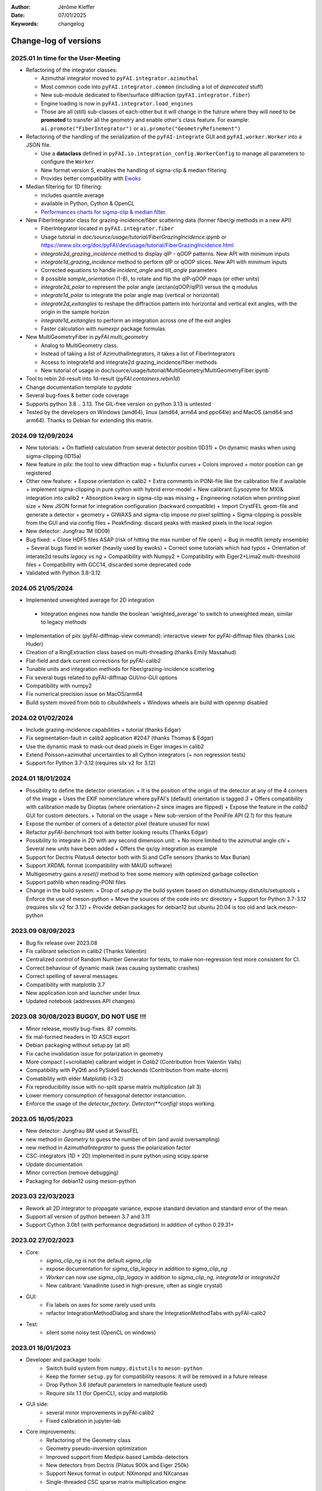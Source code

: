 :Author: Jérôme Kieffer
:Date: 07/01/2025
:Keywords: changelog

Change-log of versions
======================

2025.01 In time for the User-Meeting
------------------------------------

- Refactoring of the integrator classes:

  * Azimuthal integrator moved to ``pyFAI.integrator.azimuthal``
  * Most common code into ``pyFAI.integrator.common`` (including a lot of *deprecated* stuff)
  * New sub-module dedicated to fiber/surface diffraction (``pyFAI.integrator.fiber``)
  * Engine loading is now in ``pyFAI.integrator.load_engines``
  * Those are all (still) sub-classes of each-other but it will change in the futrure where they will need to be **promoted** to transfer all the geometry and enable other's class feature. For example: ``ai.promote("FiberIntegrator")`` or ``ai.promote("GeometryRefinement")``

- Refactoring of the handling of the serialization of the ``pyFAI-integrate`` GUI and ``pyFAI.worker.Worker`` into a JSON file.

  * Use a **dataclass** defined in ``pyFAI.io.integration_config.WorkerConfig`` to manage all parameters to configure the ``Worker``
  * New format version 5, enables the handling of sigma-clip & median filtering
  * Provides better compatibility with `Ewoks <https://ewoks.esrf.fr>`_

- Median filtering for 1D filtering:

  * includes quantile average
  * available in Python, Cython & OpenCL
  * `Performances charts for sigma-clip & median filter <https://github.com/silx-kit/pyFAI/blob/main/doc/source/usage/tutorial/AzimuthalFilter.ipynb>`_.

- New FiberIntegrator class for grazing-incidence/fiber scattering data (former fiber/gi methods in a new API)

  * FiberIntegrator located in ``pyFAI.integrator.fiber``
  * Usage tutorial in `doc/source/usage/tutorial/FiberGrazingIncidence.ipynb` or https://www.silx.org/doc/pyFAI/dev/usage/tutorial/FiberGrazingIncidence.html
  * `integrate2d_grazing_incidence` method to display qIP - qOOP patterns. New API with minimum inputs
  * `integrate1d_grazing_incidence` method to perform qIP or qOOP slices. New API with minimum inputs
  * Corrected equations to handle `incident_angle` and `tilt_angle` parameters
  * 8 possible `sample_orientation` (1-8), to rotate and flip the qIP-qOOP maps (or other units)
  * `integrate2d_polar` to represent the polar angle (arctan(qOOP/qIP)) versus the q modulus
  * `integrate1d_polar` to integrate the polar angle map (vertical or horizontal)
  * `integrate2d_exitangles` to reshape the diffraction pattern into horizontal and vertical exit angles, with the origin in the sample horizon
  * `integrate1d_exitangles` to perform an integration across one of the exit angles
  * Faster calculation with `numexpr` package formulas

- New MultiGeometryFiber in `pyFAI.multi_geometry`

  * Analog to MultiGeometry class.
  * Instead of taking a list of AzimuthalIntegrators, it takes a list of FiberIntegrators
  * Access to integrate1d and integrate2d grazing_incidence/fiber methods
  * New tutorial of usage in doc/source/usage/tutorial/MultiGeometry/MultiGeometryFiber.ipynb`

- Tool to rebin 2d-result into 1d-result (`pyFAI.containers.rebin1d`)
- Change documentation template to `pydata`
- Several bug-fixes & better code coverage
- Supports python 3.8 .. 3.13. The GIL-free version on python 3.13 is untested
- Tested by the developers on Windows (amd64), linux (amd64, arm64 and ppc64le) and MacOS (amd64 and arm64). Thanks to Debian for extending this matrix.

2024.09 12/09/2024
------------------
- New tutorials:
  + On flatfield calculation from several detector position (ID31)
  + On dynamic masks when using sigma-clipping (ID15a)
- New feature in pilx: the tool to view diffraction map
  + fix/unfix curves
  + Colors improved
  + motor position can ge registered
- Other new feature:
  + Expose orientation in calib2
  + Extra comments in PONI-file like the calibration file if available
  + implement sigma-clipping in pure cython with hybrid error-model
  + New calibrant (Lysozyme for MX)& integration into calib2
  + Absorption kwarg in sigma-clip was missing
  + Engineering notation when printing pixel size
  + New JSON format for integration configuration (backward compatible)
  + Import CrystFEL geom-file and generate a detector + geometry
  + GIWAXS and sigma-clip impose *no* pixel splitting
  + Sigma-clipping is possible from the GUI and via config files
  + Peakfinding: discard peaks with masked pixels in the local region
- New detector: Jungfrau 1M (ID09)
- Bug fixed:
  + Close HDF5 files ASAP (risk of hitting the max number of file open)
  + Bug in medfilt (empty ensemble)
  + Several bugs fixed in worker (heavily used by ewoks)
  + Correct some tutorials which had typos
  + Orientation of interate2d results *legacy* vs *ng*
  + Compatibility with Numpy2
  + Compatibility with Eiger2+Lima2 multi-threshold files
  + Compatibility with GCC14, discarded some deprecated code
- Validated with Python 3.8-3.12


2024.05 21/05/2024
------------------
- Implemented unweighted average for 2D integration
 + Integration engines now handle the boolean 'weighted_average' to switch to unweighted mean, similar to legacy methods
- Implementation of pilx (pyFAI-diffmap-view command): interactive viewer for pyFAI-diffmap files (thanks Loic Huder)
- Creation of a RingExtraction class based on multi-threading (thanks Emily Massahud)
- Flat-field and dark current corrections for pyFAI-calib2
- Tunable units and integration methods for fiber/grazing-incidence scattering
- Fix several bugs related to pyFAI-diffmap GUI/no-GUI options
- Compatibility with numpy2
- Fix numerical precision issue on MacOS/arm64
- Build system moved from bob to cibuildwheels
  + Windows wheels are build with openmp disabled

2024.02 01/02/2024
------------------
- Include grazing-incidence capabilities + tutorial (thanks Edgar)
- Fix segmentation-fault in calib2 application #2047 (thanks Thomas & Edgar)
- Use the dynamic mask to mask-out dead pixels in Eiger images in calib2
- Extend Poisson+azimuthal uncertainties to all Cython integrators (+ non regression tests)
- Support for Python 3.7-3.12 (requires silx v2 for 3.12)

2024.01 18/01/2024
------------------
- Possibility to define the detector orientation:
  + It is the position of the origin of the detector at any of the 4 corners of the image
  + Uses the EXIF nomenclature where pyFAI's (default) orientation is tagged *3*
  + Offers compatibility with calibration made by Dioptas (where orientation=2 since images are flipped)
  + Expose the feature in the `calib2` GUI for custom detectors.
  + Tutorial on the usage
  + New sub-version of the PoniFile API (2.1) for this feature
- Expose the number of corners of a detector pixel (feature unused for now)
- Refactor `pyFAI-benchmark` tool with better looking results (Thanks Edgar)
- Possibility to integrate in 2D with any second dimension unit:
  + No more limited to the azimuthal angle `chi`
  + Several new units have been added
  + Offers the qx/qy integration as example
- Support for Dectris Pilatus4 detector both with Si and CdTe sensors (thanks to Max Burian)
- Support XRDML format (compatibility with MAUD software)
- Multigeometry gains a `reset()` method to free some memory with optimized garbage collection
- Support pathlib when reading-PONI files
- Change in the build system:
  + Drop of `setup.py` the build system based on distutils/numpy.distutils/setuptools
  + Enforce the use of meson-python
  + Move the sources of the code into `src` directory
  + Support for Python 3.7-3.12 (requires silx v2 for 3.12)
  + Provide debian packages for debian12 but ubuntu 20.04 is too old and lack meson-python

2023.09 08/09/2023
------------------
- Bug fix release over 2023.08
- Fix calibrant selection in calib2 (Thanks Valentin)
- Centralized control of Random Number Generator for tests, to make non-regression test more consistent for CI.
- Correct behaviour of dynamic mask (was causing systematic crashes)
- Correct spelling of several messages.
- Compatibility with matplotlib 3.7
- New application icon and launcher under linux
- Updated notebook (addresses API changes)

2023.08 30/08/2023 BUGGY, DO NOT USE !!!
----------------------------------------
- Minor release, mostly bug-fixes. 87 commits.
- fix mal-formed headers in 1D ASCII export
- Debian packaging without setup.py (at all)
- Fix cache invalidation issue for polarization in geometry
- More compact (+scrollable) calibrant widget in `Calib2` (Contribution from Valentin Valls)
- Compatibility with PyQt6 and PySide6 bacckends (Contribution from malte-storm)
- Comatibility with elder Matplotlib (<3.2)
- Fix reproducibility issue with no-split sparse matrix multiplication (all 3)
- Lower memory consumption of hexagonal detector instanciation.
- Enforce the usage of the `detector_factory`. `Detector(**config)` stops working.

2023.05 16/05/2023
------------------
- New detector: Jungfrau 8M used at SwissFEL
- new method in `Geometry` to guess the number of bin (and avoid oversampling)
- new method in `AzimuthalIntegrator` to guess the polarization factor
- CSC-integrators (1D + 2D) implemented in pure python using scipy.sparse
- Update documentation
- Minor correction (remove debugging)
- Packaging for debian12 using meson-python

2023.03 22/03/2023
------------------
- Rework all 2D integrator to propagate variance, expose standard deviation and standard error of the mean.
- Support all version of python between 3.7 and 3.11
- Support Cython 3.0b1 (with performance degradation) in addition of cython 0.29.31+

2023.02 27/02/2023
------------------
- Core:
    + `sigma_clip_ng` is not the default `sigma_clip`
    + expose documentation for `sigma_clip_legacy` in addition to `sigma_clip_ng`
    + `Worker` can now use `sigma_clip_legacy` in addition to `sigma_clip_ng`, `integrate1d` or `integrate2d`
    + New calibrant: Vanadinite (used in high-presure, often as single crystal)
- GUI:
    + Fix labels on axes for some rarely used units
    + refactor IntegrationMethodDialog and share the IntegrationMethodTabs with pyFAI-calib2
- Test:
    + silent some noisy test (OpenCL on windows)

2023.01 16/01/2023
------------------
- Developer and packager tools:
    + Switch build system from ``numpy.distutils`` to ``meson-python``
    + Keep the former ``setup.py`` for compatibility reasons: it will be removed in a future release
    + Drop Python 3.6 (default parameters in namedtuple feature used)
    + Require silx 1.1 (for OpenCL), scipy and matplotlib
- GUI side:
    + several minor improvements in pyFAI-calib2
    + Fixed calibration in jupyter-lab
- Core improvements:
    + Refactoring of the Geometry class
    + Geometry pseudo-inversion optimization
    + Improved support from Medipix-based Lambda-detectors
    + New detectors from Dectris (Pilatus 900k and Eiger 250k)
    + Support Nexus format in output: NXmonpd and NXcansas
    + Single-threaded CSC sparse matrix multiplication engine
- Improved uncertainty propagation:
    + Refactor error model management (uses enum)
    + Hybrid error model (azimuthal for sigma-clipping but reports Poissonian noise)
    + Export peakfinder data to the CXI format (used by CrystFEL)
- Improvement in the doc:
    + Update installation instructions
    + Multi-threaded integration tutorial
    + GPU implementation tutorial
- Facts and figures:
    + 400+ commits, 100 PR
    +with the contribution of:
        Clemens Prescher,
        Elena Pascal,
        Jérôme Kieffer,
        Malte Storm,
        Marco Cammarata,
        Michael Hudson-Doyle,
        Picca Frédéric-Emmanuel,
        Rodrigo Telles,
        Thomas A Caswell,
        Tommaso Vinci,
        Valentin Valls,
        Wout de Nolf.

0.21.3 24/03/2022
-----------------
- Support hexagonal pixels in splitbbox and nosplit mode (collaboration with EuXFEL)
- Support extra dtype in OpenCL (contribution from Desy)
- Fix version of setuptools (enables to build pyFAI -> python 3.12)
- Support some of the Lambda detectors from XSpectrum (collaboration with Xmas)
- Restore back compatibility in histoBBox1d and histoBBox2d (contribution from NSLS-II)
- Fix bug in OpenCL distortion correction (collaboration with Soleil)
- Several other bugs fixed

0.21.2 03/02/2022
-----------------
Fix documentation of *sparsify-Bragg* and *peakfinder* CLI tools

0.21.1 02/02/2022
-----------------
Bug-fix release with:
- issue in propagated error not reported with certain engines
- diff_map tool can now perform 2D integration
- issue with dummy/dela_dummy in *Worker*
- fix improper reset of the integrator due to cabling issue inside AzimuthalIntegrator
- Remove deprecation warning about scipy
- Use *silx* for median-filter which is faster than scipy
- skip 3 tests which are known to be fragile on 32-bit platforms (spotted by debian on i386 and armel)

0.21.0 20/01/2022
-----------------
* One year of development: 523 commits, close to 100 pull-requests. +53000 lines of code and 20000 suppressed.
* Sigma-clipping allows separation of Bragg/amorphous signal:
    - Implementation in Python, Cython and OpenCL with poissonian and azimuthal error-model
    - Sparsification, compression of single crystal data
	- Application to peak-picking and quality assessement of SSX data
	- Analysis of grid-scan to find single crystal
	- Single pass variance propagation in azimuthal bin
	- Integration of the Jungfrau detector  (ID29)
* 2D integration:
	- New integrators with error propagation by default
	- Full pixel splitting in addition to BBox and no splitting
* Refactor of all LUT and CSR to share the same code base, makes tests more robust.
* Calibration of experimental setup using Jupyter notebooks
	- User interaction with plots in matplotlib (thanks Phil Hans)
	- Factorize code between `pyFAI-calib` and jupyter calibration
	- Tutorial as notebook and video recording
* Parallax correction for thick detector (still experimental, thanks to Vadim)
* Improved tutorial on detector geometry calibration (based on Kabsch alignment)
* Better performances on HPC nodes by limiting simple OpenMP to fewer cores
* Many improvement in test, typos fixed, doc ...
* Deprecate all legacy integrators since the new version sees its matrix complete.
* Supports Python 3.6 ... 3.10 under Windows, MacOS and Linux.

0.20.0 22/01/2021
-----------------
* One year of development, about 500 commits & 370 files modified.
* Generalization of the new generation 1D integrators (better error propagation)
* Sigma clipping and sparsification of single crystal data (OpenCL only)
* Fix issue introduced with the scipy 1.15 (constrained calibration broken)
* Improved distortion correction (also on GPU, ...)
* Major re-work of the documentation (thanks Thomas Kluyver and Loic Huder)
* Improve the calibration of Pilatus and Eiger detectors based on a grid of holes.
* New cylindrical detector from Rigaku
* Drop deprecated OpenCL integrator
* Support all Eiger2 detectors (thanks Clemens Weninger and Marie Ruat)
* CI: move to Gihub workflow and gitlab-runners (bob) for building (thanks Thomas Vincent).
* Build for debian 10 and 11 (also ubuntu 20.04), drop debian 9
* Remove Python2 related code
* Lower Numpy ABI dependency as much as possible (remains _distortion's C++ code)
* Drop tests for Python 3.5, checked on 3.9 as well.

0.19.0 31/01/2020
-----------------
* Minor revison with only 150 commits, mainly bug-fixes
* Improvement on the GUI with many small bug-fixes
* Support newer h5py (mode mandatory, [()], ...)
* Build for debian 10 and 11 (also ubuntu 20.04)
* Drop tests for Python 2 and 3.4, checked on 3.8
* Improved compatibility with ImageD11
* Use hdf5plugin to provide hdf5 io-filters in apps
* Rework diffraction mapping tools to use a worker
* New generation azimuthal integrator using CSR algorithm
  implemented in Python, Cython and OpenCL.
* Sigma-clipping implemented in OpenCL
* Publication on new generation integration, the GUI for
  calibration and the goniometers accepted in J. Synch. Rad.
  DOI: 10.1107/S1600577520000776
* A big thank to Florian from Germany, Bertrand from Xenocs,
  Alex from Soleil and Jon from ESRF for their contributions.

0.18.0 15/05/2019
-----------------
* Last release with Valentin as he finishes his contract soon
* almost 800 commits, 60 PR since the last release: this is a huge release !
* Major rework on all GUIs, mainly pyFAI-calib2 and pyFAI-integrate.
* Possibility to integrate image stacks (i.e. from HDF5), ...
* Rework the *method* to specify the algorithm, pixel splitting and implementation
  with sensible fall-backs. Also available via the different GUIs
* 3D visualization of detectors and experimental setup, useful for non flat detectors.
* `integrate1d_ng` is available with histogramming without pixel splitting in
  Python, Cython and OpenCL. Now, propagates the variance properly !
* IO sub-packages with associated refactoring for ponifile, json, ...
* Improved management of OpenMP: simplify the code for histograms.
* Improved geometry description and tutorial for writing exchange with other
  software (ImageD11, thanks to Carsten Detlefs).
* More reliable simple ellipse fitting with tests and doc.
* Better POCL integration (debugged on cuda, x87, Power9, ...)
* Rely on *silx* mechanics for the build, test, download, GUI, opencl ...
* Many new tutorials, now available on binder-hub: new calibrants, Pilatus calibration, ...
* Fix many issues reported in third-party software (Dioptas, ...)
* Drop support of debian8, Python 2.7 and Python 3.4 on all platforms.
  It is likely most functionalities still work but without guaranty.

0.17.0 19/12/2018
-----------------
* Only 200 commits in a couple of month, this is a small release
* Fix major bugs in pyFAI-calib2 (double validator, initial guess, ring position)
* Constrains have been added to the geometry fitting of pyFAI-calib2
* New pyFAI-integrate graphical application
* Much better support for user defined detector (HDF5)
* Start the rewrite of all integrators to allow proper error propagation (2D done)
* Factorize the preprocessing steps for many integrators
* Remove tons of code which has been deprecated for years in AzimuthalIntegrator
* Featuring contribution from Soleil and Berkeley
* Stop supporting Python2.7 on Windows (there won't be wheels!)
* All scripts are now using Python 3.x (x>=4)
* This is the last release supporting Python 2.7, 3.4 hence debian 8

0.16.0: 26/10/2018
------------------
* Almost 800 commits since 0.15 !
* Huge improvements on the graphical application for calibration
* New detector definition (with manufacturers)
* Improved tests: the GUI is now tested
* Preparation for changing all rebinning engines (see variance tutorials)
* Azimuthal integrators (and most other objects) are now serializable with Pickle
* New distortion correction using the SparseBuilder C++ code
* New PONI-file format (detector definition changed)
* Isocontour is now provided by *silx*
* Peak-picker clean up (better peak selection near gaps)
* new Goniometer refinement with enhanced rotation using Euler angles
* Updated documentation: new cookbooks and tutorials about:
  - The use of the calibration application (cookbook)
  - log-scale integration of SAXS data (notebook)
  - Variance propagation (notebook)


0.15.0: 01/02/2018
------------------
* 150 commits since last revision
* New tutorials on image inpainting, sensor thickness correction, ...
* Improve scripts
* Improve the new calibration GUI (pyFAI-calib2)
* Use scipy physical constants instead of hard-coded values
* Improved detector serialization and binning assessement
* Update documentation (images, better rendering of notebook & tutorials)
* Converge project with silx and fabio
* Remove generated rst- and C-files from repository
* This is the last version supporting python2.7

0.14.2: 14/09/2017
------------------
* Fix seg-fault with manylinux1 wheels, in fastcrc module (thanks Thomas)
* Fix Qt4-Qt5 compatibility (thanks Vadim)
* Easier to understand geometry transformation (thanks Jon)
* Lower memory consumption, better cache management
* Unified debian packaging working for 6->9
* New detector: Mythen & CirPad (thanks Fred)
* Clean up debug code which avoid to use pyFAI-calib2
* pyFAI-calib2 now expect fabio >= 0.5
* Fix issue with metadata saving in 1d
* Fix performance regression with pyopencl >2015.2 (Thanks Andreas)
* pyFAI saxs and waxs scripts guess now the binning of the detector (thanks Fred).

0.14.1: 25/07/2017
------------------
* Fixes Debian 7 and 8 packages

0.14.0: 20/07/2017
------------------
* Graphical user interface for calibration (pyFAI-calib2)
* Goniometer calibration tools and multi-geometry enhancements
* Integration scripts and averaging scripts are now able to normalize the data
  from monitors found in the header.
* Propagate metadata information as part of the integrated data
* Common pre-processing factorization on Python, Cython and OpenCL
* Test clean up and acceleration (avoid tests on too large images)
* Many new tutorials http://pyfai.readthedocs.io/en/latest/usage/tutorial/index.html
* New averaging / integration methods:
  - Azimuthal median filtering
  - Azimuthal trimmed mean
  - sigma-clipping on azimuthal angle
  - Radial averaging
* Diffraction image inpainting to fill-up the gaps with plausible values.
* This release correspond to 572 commits
* Change of license: now all pyFAI is MIT license.

0.13.0: 01/12/2016
------------------
* Global improvement of tests, packaging, code quality, documentation and project tools
* Scripts
    - Add support for multiframe formats on pyFAI-average
    - Add support for monitoring correction from header file (on pyFAI-average)
    - Add progressbar in the shell (on pyFAI-average and pyFAI-integrate)
    - Script drawMask_pymca is renamed into pyFAI-drawmask
    - Rework of the drawmask GUI using silx
    - pyFAI-drawmask do not have anymore hard dependency on PyMCA
    - pyFAI-integrate can now be used without qt dependency (--no-gui)
    - Fix the script to support both Python 2 and 3 (pyFAI-calib, pyFAI-benchmark)
    - Fix selection of units on diff-map (the user selection was not propagated)
* For users
    - More source code in MIT license
    - Update name and specification for cameras
    - Add cameras: Eiger500k, RaspberryPi5M, RaspberryPi8M
    - Fix Xpad S540 flat detector geometry
    - Fix definition of CeO2 calibrant
    - Add mask and flat on multi-geometry
    - Fix solid angle of the multi-geometry
    - Fix geometry processing for custom output space
    - Fix normalization factor and variance
    - Add support for Qt5
    - Add support for Debian 9 packaging
* For developers
    - Create common preprocessing for distortion correction
    - Create common image preprocessing using Cython (NaN filter, flatfield, dark, polarisation)
    - Refactoring of units module. It allows to register custom units.
    - Worker can now use Writer
    - Worker polarization argument is renamed into polarization_factor
    - Remove the dependency from python-fftw3, use numpy instead
    - Remove QtWebKit dependency
    - Fix un-correction of images using sparse matrix from scipy

0.12.0: 06/06/2016
------------------
* Continuous integration on linux, windows using Python 2.7 and 3.4+
* Drop support of Python 2.6, 3.2, 3.3 and debian6 packaging
* New radial output units: Reciprocal spacing squared and log(q) **ID02**
* GPU accelerate version of ai.separate (Bragg & amorphous) **ID13**
* Quantile filtering in pyFAI-average **ID02**
* New graphical application for diffraction imaging **ID21**
* Migrate to a common structure with *silx* (reorganize tests, benchmarks, ...)
* Extensions (binary sub-modules) have all been moved to *ext* directory
* Many improvements multigeometry integrators
* Compatibility with the copy module (copy.deepcopy) for azimuthal integrator **ID02**
* Distortion correction works also for non-contiguous detectors
* Update documentation and provide advanced tutorials:
    - Introduction to pyFAI using the jupyter notebook
    - detector calibration **ID15, BM02**
    - Correction of detector distortion, examples of pixel detectors.
    - calibrant calculation **ID30**
    - error handling **ID02, BM29**
* pyFAI-integrate can now be used with or without GUI
* Many new detectors (ADSC, Pilatus CdTe, Apex II, Pixium):
    - support for non-flat/curved detectors (Aarhus)
    - non-contiguous detectors (WOS Xpad)
* Include tests and benchmarking tools as part of the library
* Better testing.

0.11.0: 07/2015
---------------
* All calibrant from NIST are now available, + Nickel, Aluminum, ... with bibliographic references
* The Cell class helps defining new calibrants.
* OpenCL Bitonic sort (to be integrated into Bragg/Amorphous separation)
* Calib is available from the Python interface (procedural API), not only from the shell script.
* Many new options in calib for reset/assign/delete/validate/validate2/chiplot.
    - reset: set the detector, orthogonal, centered and at 10cm
    - assign: checks the assignment of groups of points to rings
    - delete: remove a group of peaks
    - validate: autocorrelation of images: error on the center
    - validate2:  autocorrelation of patterns at 180° apart: error on the center function of chi
    - chiplot: assesses the quality of control points of one/multiple rings.
* Fix the regression of the initial guess in calib (Thanks Jon Wright)
* New peak picking algorithm named "watershed" and based on inverse watershed for ridge recognition
* start factorizing cython regridding engines (work ongoing)
* Add "--poni" option for pyFAI-calib (Thanks Vadim Dyakin)
* Improved "guess_binning", especially for Perkin Elmer flat panel detectors.
* Support for non planar detectors like Curved Imaging plate developped at Aarhus
* Support for Multi-geometry experiments (tested)
* Speed improvement for detector initialization
* better isotropy in peak picking (add penalization term)
* enhanced documentation on http://pyfai.readthedocs.org

0.10.3: 03/2015
---------------
* Image segmentation based on inverse watershed (only for recalib, not for calib)
* Python3 compatibility
* include testimages  into distribution


0.10.2: 11/2014
---------------
* Update documentation
* Packaging for debian 8

0.10.1: 10/2014
---------------
* Fix issue in peak-picking
* Improve doc & manpages
* Compatibility with PyMca5

0.10.0: 10/2014
---------------
* Correct Caglioti's formula
* Update tests and OpenCL -> works with Beignet and pocl open source drivers
* Compatibility with MacOSX and windows

0.9.4:  06/2014
---------------
* include spec of Maxwell GPU
* fix issues with intel OpenCL icd v4.4
* introduce shape & max_shape in detectors
* work on marchingsquares/sorted controurplot for calibration
* Enforce the use the Qt4Agg for Matplotlib and other GUI stuff.
* Update shape of detector in case of binning
* unified distortion class: merge OpenCL & OpenMP implementation #108
* Benchmarks for distortion
* Raise the level to warning when inverting the mask
* set of new ImXpad detectors Related issue #111
* Fix issue with recalib within MX-calibrate
* saving detector description in Nexus files issue #110
* Update some calibrants: gold
* about to make peak-picking more user-friendly
* test for bragg separation
* work on PEP8 compliance
* Do not re-cythonize: makes debian package generation able to benefit from ccache
* conversion to SPD (rotation is missing)
* pixelwise worker
* correct both LUT & OCL for memory error
* replace os.linsep with "\n" when file file opened in text mode (not binary)
* rework the Extension part to be explicit instead of "black magic" :)
* implement Kahan summation in Cython (default still use Doubles: faster)
* Preprocessing kernel containing all cast to float kernels  #120
* update setup for no-openmp option related to issue #127
* Add read-out mode for mar345 as "guess_binning" method for detector. Also for MAR and Rayonix #125
* tool to benchmark HDF5 writing
* try to be compatible with both PySide and PyQt4 ... the uic stuff is untested and probably buggy #130
* Deactivate the automatic saturation correction by default. now it is opt-in #131

0.9.3:  02/2014
---------------
* Better control for peak-picking (Contribution from Gero Flucke, Desy)
* Precise Rayonix detectors description thanks to Michael Blum
* Start integrating blob-detection algorithm for peak-picking: #70
* Switch fron OptParse to ArgPrse: #83
* Provide some calibrant by default: #91
* Description of Mar345 detector + mask#92
* Auto-registration of detectors: #97
* Recalib and check-calib can be called from calib: #99
* Fake diffraction image from calibrant: #101
* Implementation of the CSR matrix representation to replace LUT
* Tight pixel splitting: #43
* Update documentation

0.9.2: (01/2014)
----------------
* Fix memory leak in Cython part of the look-up table generation
* Benchmarks with memory profiling

0.9: 10/2013
------------
* Add detector S140 from ImXpad, Titan from Agilent, Rayonix
* Fix issues: 61, 62, 68, 76, 81, 82, 85, 86, 87
* Enhancement in LImA plugins (better structure)
* IO module with Ascii/EDF/HDF5 writers
* Switch some GUI to pyQtGraph in addition to Qt
* Correction for solid-angle formula

0.8: 10/2012
------------
* Detector object is member of the geometry
* Binning of the detector, propagation to the spline if needed
* Detector object know about their masks.
* Automatic mask for some detectors like Pilatus or XPad
* Implementation of sub-pixel position correction for Pilatus detectors
* LUT implementation in 1D & 2D (fully tested) both with OpenMP and with OpenCL
* Switch from C++/Cython OpenCL framework to PyOpenCL
* Port opencl code to both Windows 32/64 bits and MacOSX
* Add polarization corrections
* Use fast-CRC checksum on x86 using SSE4 (when available) to track array change on GPU buffers
* Support for flat 7*8 modules Xpad detectors.
* Benchmark with live graphics (still a memory issue with python2.6)
* Fat source distribution (python setup.py sdist --with-test-images) for debian
* Enhanced tests, especially for Saxs and OpenCL
* Recalibration tool for refining automatically parameters
* Enhancement of peak picking (much faster, recoded in pure Cython)
* Easy calibration for pixel detector (reconstruction of inter-module space)
* Error-bar generation using Poisson law
* Unified programming interface for all integration methods in 2theta, q or radius unit
* Graphical interface for azimuthal integration (pyFAI-integrate)
* Lots of test to prevent non regression
* Tool for merging images using various method (mean, median) and with outlayer rejection
* LImA plugin which can perform azimuthal integration live during the acquisition
* Distortion correction is available alone and as LImA plugin
* Recalibration can refine the wavelength in addition to 6 other parameters
* Calibration always done vs calibrant's ring number, lots of new calibrant are available
* Selection by hand of single peaks for calibration
* New detectors: Dexela and Perkin-Elmer flat panel
* Automatic refinement of multiple images at various geometries (for MX)
* Many improvements requested by ID11 and ID13

0.7.2: 08/2012
--------------
* Add diff_tomo script
* Geometry calculation optimized in (parallel) cython

0.7: 07/2012
------------
Implementation of look-up table based integration and OpenCL version of it

0.6: 07/2012
------------
* OpenCL flavor works well on GPU in double precision with device selection

0.5: 06/2012
------------
* Include OpenCL version of azimuthal integration (based on histograms)

0.4: 06/2012
------------
* Global clean up of the code regarding options from command line and better design
* Correct the orientation of the azimuthal angle chi
* Rename scripts in pyFAI-calib, pyFAI-saxs and pyFAI-waxs

0.3: 11/2011
------------
* Azimuthal integration splits pixels like fit2d

0.2: 07/2011
------------
* Azimuthal integration using cython histogramming is working

0.1: 05/2011
------------
 * Geometry is OK
